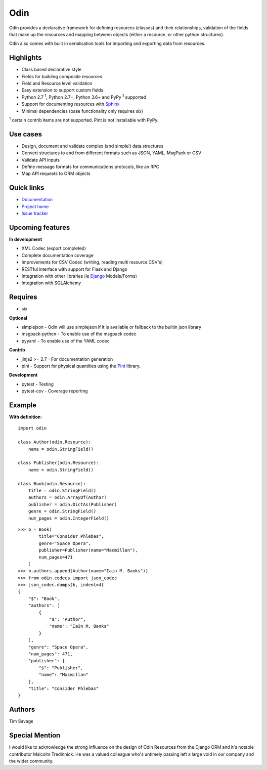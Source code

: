 
####
Odin
####

Odin provides a declarative framework for defining resources (classes) and their relationships, validation of the fields
that make up the resources and mapping between objects (either a resource, or other python structures).

Odin also comes with built in serialisation tools for importing and exporting data from resources.

+---------+-------------------------------------------------------------------------------------------------------------+
| Docs/   | .. image:: https://readthedocs.org/projects/odin/badge/?version=latest                                      |
| Help    |    :target: https://odin.readthedocs.org/                                                                   |
|         |    :alt: ReadTheDocs                                                                                        |
|         | .. image:: https://img.shields.io/badge/gitterim-timsavage.odin-brightgreen.svg?style=flat
|         |    :target: https://gitter.im/timsavage/odin
|         |    :alt: Gitter.im
+---------+-------------------------------------------------------------------------------------------------------------+
| Build   | .. image:: https://api.dependabot.com/badges/status?host=github&repo=python-odin/odin                       |
|         |    :target: https://dependabot.com                                                                          |
|         |    :alt: Dependabot Status                                                                                  |
+---------+-------------------------------------------------------------------------------------------------------------+
| Quality | .. image:: https://sonarcloud.io/api/project_badges/measure?project=python-odin_odin&metric=sqale_rating    |
|         |    :target: https://sonarcloud.io/dashboard?id=python-odin/odin                                             |
|         |    :alt: Maintainability                                                                                    |
|         | .. image:: https://sonarcloud.io/api/project_badges/measure?project=python-odin_odin&metric=security_rating |
|         |    :target: https://sonarcloud.io/project/security_hotspots                                                 |
|         |    :alt: Security                                                                                           |
|         | .. image:: https://sonarcloud.io/api/project_badges/measure?project=python-odin_odin&metric=coverage        |
|         |    :target: https://sonarcloud.io/code?id=python-odin_odin                                                  |
|         |    :alt: Test Coverage                                                                                      |
|         | .. image:: https://img.shields.io/badge/code%20style-black-000000.svg                                       |
|         |    :target: https://github.com/ambv/black                                                                   |
|         |    :alt: Once you go Black...                                                                               |
+---------+-------------------------------------------------------------------------------------------------------------+
| Package | .. image:: https://img.shields.io/pypi/v/odin                                                               |
|         |    :target: https://pypi.io/pypi/odin/                                                                      |
|         |    :alt: Latest Version                                                                                     |
|         | .. image:: https://img.shields.io/pypi/pyversions/odin                                                      |
|         |    :target: https://pypi.io/pypi/odin/                                                                      |
|         | .. image:: https://img.shields.io/pypi/l/odin                                                               |
|         |    :target: https://pypi.io/pypi/odin/                                                                      |
|         | .. image:: https://img.shields.io/pypi/wheel/odin                                                           |
|         |    :alt: PyPI - Wheel                                                                                       |
|         |    :target: https://pypi.io/pypi/odin/                                                                      |
+---------+-------------------------------------------------------------------------------------------------------------+


Highlights
**********

* Class based declarative style
* Fields for building composite resources
* Field and Resource level validation
* Easy extension to support custom fields
* Python 2.7 :sup:`1`, Python 2.7+, Python 3.6+ and PyPy :sup:`1` supported
* Support for documenting resources with `Sphinx <http://sphinx-doc.org/>`_
* Minimal dependencies (base functionality only requires *six*)

:sup:`1` certain contrib items are not supported. Pint is not installable with PyPy.

Use cases
*********
* Design, document and validate complex (and simple!) data structures
* Convert structures to and from different formats such as JSON, YAML, MsgPack or CSV
* Validate API inputs
* Define message formats for communications protocols, like an RPC
* Map API requests to ORM objects

Quick links
***********

* `Documentation <https://odin.readthedocs.org/>`_
* `Project home <https://github.com/python-odin/odin>`_
* `Issue tracker <https://github.com/python-odin/odin/issues>`_


Upcoming features
*****************

**In development**

* XML Codec (export completed)
* Complete documentation coverage
* Improvements for CSV Codec (writing, reading multi resource CSV's)
* RESTful interface with support for Flask and Django
* Integration with other libraries (ie `Django <https://www.djangoproject.com/>`_ Models/Forms)
* Integration with SQLAlchemy


Requires
********

* six

**Optional**

* simplejson - Odin will use simplejson if it is available or fallback to the builtin json library
* msgpack-python - To enable use of the msgpack codec
* pyyaml - To enable use of the YAML codec

**Contrib**

* jinja2 >= 2.7 - For documentation generation
* pint - Support for physical quantities using the `Pint <http://pint.readthedocs.org/>`_ library.

**Development**

* pytest - Testing
* pytest-cov - Coverage reporting

Example
*******

**With definition**::

    import odin

    class Author(odin.Resource):
        name = odin.StringField()

    class Publisher(odin.Resource):
        name = odin.StringField()

    class Book(odin.Resource):
        title = odin.StringField()
        authors = odin.ArrayOf(Author)
        publisher = odin.DictAs(Publisher)
        genre = odin.StringField()
        num_pages = odin.IntegerField()

::

    >>> b = Book(
            title="Consider Phlebas",
            genre="Space Opera",
            publisher=Publisher(name="Macmillan"),
            num_pages=471
        )
    >>> b.authors.append(Author(name="Iain M. Banks"))
    >>> from odin.codecs import json_codec
    >>> json_codec.dumps(b, indent=4)
    {
        "$": "Book",
        "authors": [
            {
                "$": "Author",
                "name": "Iain M. Banks"
            }
        ],
        "genre": "Space Opera",
        "num_pages": 471,
        "publisher": {
            "$": "Publisher",
            "name": "Macmillan"
        },
        "title": "Consider Phlebas"
    }


Authors
*******

Tim Savage


Special Mention
***************

I would like to acknowledge the strong influence on the design of Odin Resources from the Django ORM and it's notable
contributor Malcolm Tredinnick. He was a valued colleague who's untimely passing left a large void in our company and
the wider community.
